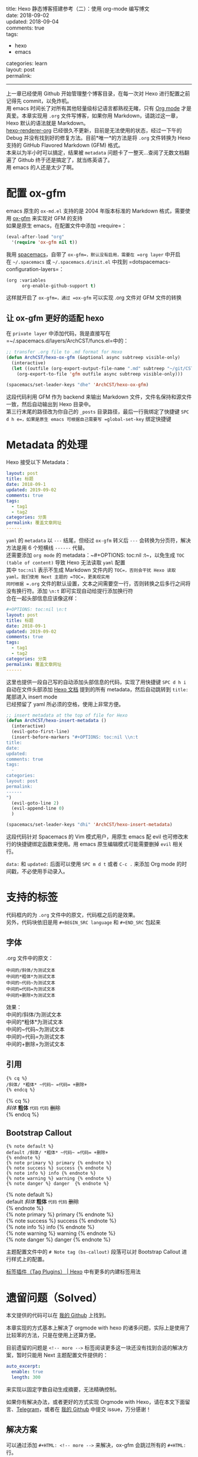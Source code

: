#+OPTIONS: toc:nil \n:t
title: Hexo 静态博客搭建参考（二）：使用 org-mode 编写博文
date: 2018-09-02
updated: 2018-09-04
comments: true
tags:
  - hexo
  - emacs
categories: learn
layout: post
permalink: 
------
上一章已经使用 Github 开始管理整个博客目录，在每一次对 Hexo 进行配置之前记得先 commit，以免炸机。
用 emacs 时间长了对所有其他轻量级标记语言都熟视无睹，只有 [[https://orgmode.org/][Org mode]] 才是真爱。本章实现用 =.org= 文件写博客，如果你用 Markdown，请跳过这一章，Hexo 默认的语法就是 Markdown。
[[https://github.com/coldnew/hexo-renderer-org][hexo-renderer-org]] 已经很久不更新，目前是无法使用的状态，经过一下午的 Debug 并没有找到好的修复方法。目前*唯一*的方法是将 =.org= 文件转换为 Hexo 支持的 GitHub Flavored Markdown (GFM) 格式。
本来以为半小时可以搞定，结果被 =metadata= 问题卡了一整天…查阅了无数文档翻遍了 Github 终于还是搞定了，就当练英语了。
用 emacs 的人还是太少了啊。
#+HTML: <!-- more -->


* 配置 ox-gfm
emacs 原生的 =ox-md.el= 支持的是 2004 年版本标准的 Markdown 格式，需要使用 [[https://github.com/larstvei/ox-gfm][ox-gfm]] 来实现对 GFM 的支持
如果是原生 emacs，在配置文件中添加 =require=：
#+BEGIN_SRC emacs-lisp
(eval-after-load "org"
  '(require 'ox-gfm nil t))
#+END_SRC
 
我用 [[http://spacemacs.org/][spacemacs]]，自带了 =ox-gfm=，默认没有启用，需要在 =org layer= 中开启
在 =~/.spacemacs= 或 =~/.spacemacs.d/init.el= 中找到 =dotspacemacs-configuration-layers=：
#+BEGIN_SRC emacs-lisp
(org :variables
      org-enable-github-support t)
#+END_SRC

这样就开启了 =ox-gfm=，通过 =ox-gfm= 可以实现 .org 文件对 GFM 文件的转换

** 让 ox-gfm 更好的适配 hexo
在 =private layer= 中添加代码，我是直接写在 =~/.spacemacs.d/layers/ArchCST/funcs.el=中的：

#+BEGIN_SRC emacs-lisp
;; transfer .org file to .md format for Hexo
(defun ArchCST/hexo-ox-gfm (&optional async subtreep visible-only)
  (interactive)
  (let ((outfile (org-export-output-file-name ".md" subtreep "~/git/CSTHexo/source/_posts")))
    (org-export-to-file 'gfm outfile async subtreep visible-only)))

(spacemacs/set-leader-keys "dhe" 'ArchCST/hexo-ox-gfm)
#+END_SRC

这段代码利用 GFM 作为 backend 来输出 Markdown 文件，文件名保持和源文件一致，然后自动输出到 Hexo 目录中。
第三行末尾的路径改为你自己的 =_posts= 目录路径，最后一行我绑定了快捷键 =SPC d h e=，如果是原生 emacs 可根据自己需要写 =global-set-key= 绑定快捷键

* Metadata 的处理

Hexo 接受以下 Metadata：
#+BEGIN_SRC yaml
layout: post
title: 标题
date: 2018-09-1
updated: 2019-09-02
comments: true
tags:
  - tag1
  - tag2
categories: 分类
permalink: 覆盖文章网址
------
#+END_SRC

=yaml= 的 =metadata= 以 ~---~ 结尾，但经过 =ox-gfm= 转义后 ~---~ 会转换为分页符，解决方法是用 6 个短横线 ~------~ 代替。
还需要添加 =org mode= 的 metadata：~#+OPTIONS: toc:nil \n:t~，以免生成 =TOC (table of content)= 导致 Hexo 无法读取 =yaml= 配置
其中 ~toc:nil~ 表示不生成 Markdown 文件内的 =TOC=，否则会干扰 Hexo 读取 yaml。我们使用 Next 主题的 =TOC=，更美观实用
同时根据 =.org= 文件的默认设置，文本之间需要空一行，否则转换之后多行之间将没有换行符。添加 ~\n:t~ 即可实现自动给提行添加换行符
合在一起头部信息应该像这样：

#+BEGIN_SRC yaml
#+OPTIONS: toc:nil \n:t
layout: post
title: 标题
date: 2018-09-1
updated: 2019-09-02
comments: true
tags:
  - tag1
  - tag2
categories: 分类
permalink: 覆盖文章网址
------
#+END_SRC

这里也提供一段自己写的自动添加头部信息的代码，实现了用快捷键 =SPC d h i= 自动在文件头部添加 [[https://hexo.io/zh-cn/docs/front-matter][Hexo 文档]] 提到的所有 metadata，然后自动跳转到 =title:= 尾部进入 insert mode
已经预留了 yaml 所必须的空格，使用上非常方便。

#+BEGIN_SRC emacs-lisp
;; insert metadata at the top of file for Hexo
(defun ArchCST/hexo-insert-metadata ()
  (interactive)
  (evil-goto-first-line)
  (insert-before-markers "#+OPTIONS: toc:nil \\n:t
title: 
date: 
updated: 
comments: true
tags:
  - 
categories: 
layout: post
permalink: 
------
")
  (evil-goto-line 2)
  (evil-append-line 0)
  )

(spacemacs/set-leader-keys "dhi" 'ArchCST/hexo-insert-metadata)
#+END_SRC

这段代码针对 Spacemacs 的 Vim 模式用户，用原生 emacs 配 evil 也可修改末行的快捷键绑定函数来使用。用 emacs 原生编辑模式可能需要删掉 =evil= 相关行。

=data:= 和 =updated:= 后面可以使用 =SPC m d t= 或者 =C-c .= 来添加 Org mode 的时间戳，不必使用手动录入。

* 支持的标签
代码框内的为 =.org= 文件中的原文，代码框之后的是效果。
另外，代码块依旧是用 ~#+BEGIN_SRC language~ 和 ~#+END_SRC~ 包起来
** 字体
.org 文件中的原文：
#+BEGIN_SRC sample
中间的/斜体/为测试文本
中间的*粗体*为测试文本
中间的~代码~为测试文本
中间的=代码=为测试文本
中间的+删除+为测试文本
#+END_SRC

效果：
中间的/斜体/为测试文本
中间的*粗体*为测试文本
中间的~代码~为测试文本
中间的=代码=为测试文本
中间的+删除+为测试文本
** 引用
#+BEGIN_SRC sample
{% cq %} 
/斜体/ *粗体* ~代码~ =代码= +删除+
{% endcq %}
#+END_SRC

{% cq %} 
/斜体/ *粗体* ~代码~ =代码= +删除+
{% endcq %}
** Bootstrap Callout
#+BEGIN_SRC sample
{% note default %} 
default /斜体/ *粗体* ~代码~ =代码= +删除+
{% endnote %}
{% note primary %} primary {% endnote %}
{% note success %} success {% endnote %}
{% note info %} info {% endnote %}
{% note warning %} warning {% endnote %}
{% note danger %} danger  {% endnote %}
#+END_SRC

{% note default %} 
default /斜体/ *粗体* ~代码~ =代码= +删除+
{% endnote %}
{% note primary %} primary {% endnote %}
{% note success %} success {% endnote %}
{% note info %} info {% endnote %}
{% note warning %} warning {% endnote %}
{% note danger %} danger  {% endnote %}

主题配置文件中的 ~# Note tag (bs-callout)~ 段落可以对 Bootstrap Callout 进行样式上的配置。

[[https://hexo.io/zh-cn/docs/tag-plugins][标签插件（Tag Plugins） | Hexo]] 中有更多的内建标签用法
* 遗留问题（Solved）
本文提供的代码可以在 [[https://github.com/ArchCST/spacemacs][我的 Github]] 上找到。

本章实现的方式基本上解决了 orgmode with hexo 的诸多问题，实际上是使用了比较苯的方法，只是在使用上还算方便。

目前遗留的问题是 ~<!-- more -->~ 标签阅读更多这一块还没有找到合适的解决方案，暂时只能用 Next 主题配置文件提供的：

#+BEGIN_SRC yaml
auto_excerpt:
  enable: true
  length: 300
#+END_SRC

来实现以固定字数自动生成摘要，无法精确控制。

如果你有解决办法，或者更好的方式实现 Orgmode with Hexo，请在本文下面留言、[[http://t.me/archcst][Telegram]]，或者在 [[https://github.com/ArchCST/spacemacs][我的 Github]] 中提交 issue，万分感谢！

** 解决方案
可以通过添加 ~#+HTML: <!-- more -->~ 来解决，ox-gfm 会跳过所有的 ~#+HTML:~ 行。

同时，没有特殊字符的 =html 标签= 也是不会被转义的，基本上都可以直接使用，这就给自定义 <span class="cst-red">CSS</span> 提供了土壤…
